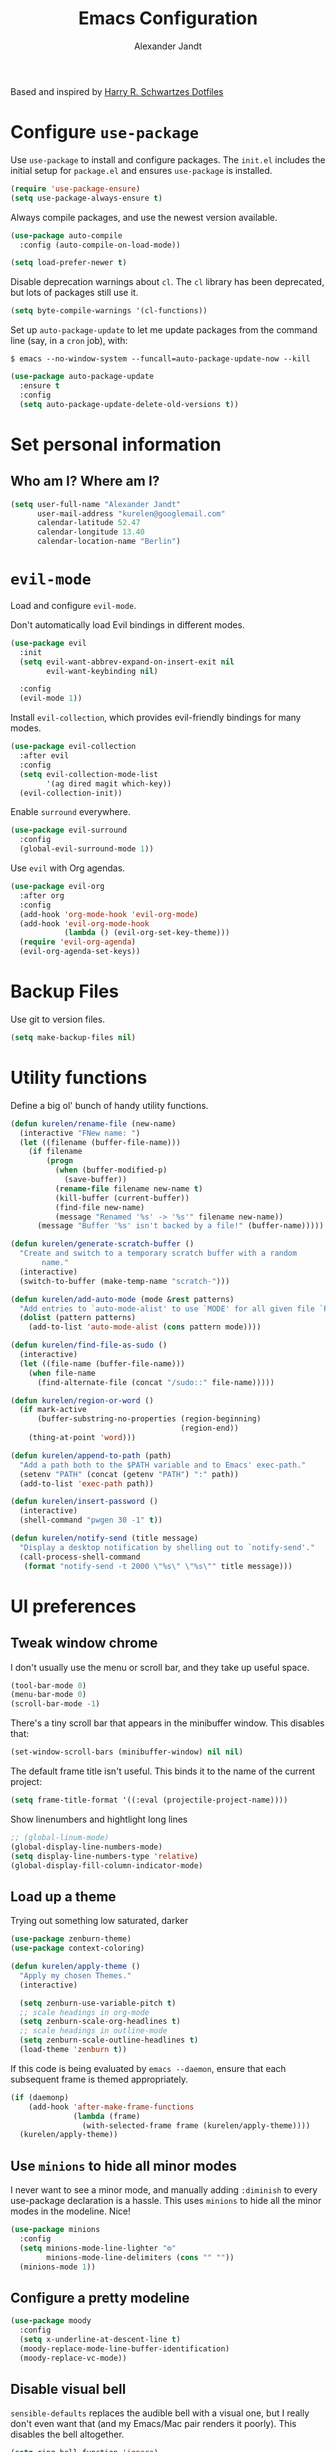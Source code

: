 #+TITLE: Emacs Configuration
#+AUTHOR: Alexander Jandt
#+EMAIL: kurelen@googlemail.com
#+OPTIONS: toc:nil num:nil

Based and inspired by [[https://github.com/hrs/dotfiles][Harry R. Schwartzes Dotfiles]]

* Configure =use-package=

Use =use-package= to install and configure packages. The =init.el= includes the
initial setup for =package.el= and ensures =use-package= is installed.

#+begin_src emacs-lisp
  (require 'use-package-ensure)
  (setq use-package-always-ensure t)
#+end_src

Always compile packages, and use the newest version available.

#+begin_src emacs-lisp
  (use-package auto-compile
    :config (auto-compile-on-load-mode))

  (setq load-prefer-newer t)
#+end_src

Disable deprecation warnings about =cl=. The =cl= library has been deprecated,
but lots of packages still use it.

#+begin_src emacs-lisp
  (setq byte-compile-warnings '(cl-functions))
#+end_src

Set up =auto-package-update= to let me update packages from the command line
(say, in a =cron= job), with:

=$ emacs --no-window-system --funcall=auto-package-update-now --kill=

#+begin_src emacs-lisp
  (use-package auto-package-update
    :ensure t
    :config
    (setq auto-package-update-delete-old-versions t))
#+end_src

* Set personal information

** Who am I? Where am I?

#+begin_src emacs-lisp
  (setq user-full-name "Alexander Jandt"
        user-mail-address "kurelen@googlemail.com"
        calendar-latitude 52.47
        calendar-longitude 13.40
        calendar-location-name "Berlin")
#+end_src

* =evil-mode=

Load and configure =evil-mode=.

Don't automatically load Evil bindings in different modes.

#+begin_src emacs-lisp
  (use-package evil
    :init
    (setq evil-want-abbrev-expand-on-insert-exit nil
          evil-want-keybinding nil)

    :config
    (evil-mode 1))
#+end_src

Install =evil-collection=, which provides evil-friendly bindings for many modes.

#+begin_src emacs-lisp
  (use-package evil-collection
    :after evil
    :config
    (setq evil-collection-mode-list
          '(ag dired magit which-key))
    (evil-collection-init))
#+end_src

Enable =surround= everywhere.

#+begin_src emacs-lisp
  (use-package evil-surround
    :config
    (global-evil-surround-mode 1))
#+end_src

Use =evil= with Org agendas.

#+begin_src emacs-lisp
  (use-package evil-org
    :after org
    :config
    (add-hook 'org-mode-hook 'evil-org-mode)
    (add-hook 'evil-org-mode-hook
              (lambda () (evil-org-set-key-theme)))
    (require 'evil-org-agenda)
    (evil-org-agenda-set-keys))
#+end_src

* Backup Files

Use git to version files. 

#+begin_src emacs-lisp
  (setq make-backup-files nil)
#+end_src

* Utility functions

Define a big ol' bunch of handy utility functions.

#+begin_src emacs-lisp
  (defun kurelen/rename-file (new-name)
    (interactive "FNew name: ")
    (let ((filename (buffer-file-name)))
      (if filename
          (progn
            (when (buffer-modified-p)
              (save-buffer))
            (rename-file filename new-name t)
            (kill-buffer (current-buffer))
            (find-file new-name)
            (message "Renamed '%s' -> '%s'" filename new-name))
        (message "Buffer '%s' isn't backed by a file!" (buffer-name)))))

  (defun kurelen/generate-scratch-buffer ()
    "Create and switch to a temporary scratch buffer with a random
         name."
    (interactive)
    (switch-to-buffer (make-temp-name "scratch-")))

  (defun kurelen/add-auto-mode (mode &rest patterns)
    "Add entries to `auto-mode-alist' to use `MODE' for all given file `PATTERNS'."
    (dolist (pattern patterns)
      (add-to-list 'auto-mode-alist (cons pattern mode))))

  (defun kurelen/find-file-as-sudo ()
    (interactive)
    (let ((file-name (buffer-file-name)))
      (when file-name
        (find-alternate-file (concat "/sudo::" file-name)))))

  (defun kurelen/region-or-word ()
    (if mark-active
        (buffer-substring-no-properties (region-beginning)
                                        (region-end))
      (thing-at-point 'word)))

  (defun kurelen/append-to-path (path)
    "Add a path both to the $PATH variable and to Emacs' exec-path."
    (setenv "PATH" (concat (getenv "PATH") ":" path))
    (add-to-list 'exec-path path))

  (defun kurelen/insert-password ()
    (interactive)
    (shell-command "pwgen 30 -1" t))

  (defun kurelen/notify-send (title message)
    "Display a desktop notification by shelling out to `notify-send'."
    (call-process-shell-command
     (format "notify-send -t 2000 \"%s\" \"%s\"" title message)))
#+end_src

* UI preferences
** Tweak window chrome

I don't usually use the menu or scroll bar, and they take up useful space.

#+begin_src emacs-lisp
  (tool-bar-mode 0)
  (menu-bar-mode 0)
  (scroll-bar-mode -1)
#+end_src

There's a tiny scroll bar that appears in the minibuffer window. This disables
that:

#+begin_src emacs-lisp
  (set-window-scroll-bars (minibuffer-window) nil nil)
#+end_src

The default frame title isn't useful. This binds it to the name of the current
project:

#+begin_src emacs-lisp
  (setq frame-title-format '((:eval (projectile-project-name))))
#+end_src

Show linenumbers and hightlight long lines

#+begin_src emacs-lisp
  ;; (global-linum-mode)
  (global-display-line-numbers-mode)
  (setq display-line-numbers-type 'relative)
  (global-display-fill-column-indicator-mode)
#+end_src

** Load up a theme

Trying out something low saturated, darker

#+begin_src emacs-lisp
  (use-package zenburn-theme)
  (use-package context-coloring)

  (defun kurelen/apply-theme ()
    "Apply my chosen Themes."
    (interactive)

    (setq zenburn-use-variable-pitch t)
    ;; scale headings in org-mode
    (setq zenburn-scale-org-headlines t)
    ;; scale headings in outline-mode
    (setq zenburn-scale-outline-headlines t)
    (load-theme 'zenburn t))
#+end_src

If this code is being evaluated by =emacs --daemon=, ensure that each subsequent
frame is themed appropriately.

#+begin_src emacs-lisp
  (if (daemonp)
      (add-hook 'after-make-frame-functions
                (lambda (frame)
                  (with-selected-frame frame (kurelen/apply-theme))))
    (kurelen/apply-theme))
#+end_src

** Use =minions= to hide all minor modes

I never want to see a minor mode, and manually adding =:diminish= to every
use-package declaration is a hassle. This uses =minions= to hide all the minor
modes in the modeline. Nice!

#+begin_src emacs-lisp
  (use-package minions
    :config
    (setq minions-mode-line-lighter "⚙"
          minions-mode-line-delimiters (cons "" ""))
    (minions-mode 1))
#+end_src

** Configure a pretty modeline

#+begin_src emacs-lisp
  (use-package moody
    :config
    (setq x-underline-at-descent-line t)
    (moody-replace-mode-line-buffer-identification)
    (moody-replace-vc-mode))
#+end_src

** Disable visual bell

=sensible-defaults= replaces the audible bell with a visual one, but I really
don't even want that (and my Emacs/Mac pair renders it poorly). This disables
the bell altogether.

#+begin_src emacs-lisp
  (setq ring-bell-function 'ignore)
#+end_src

** Scroll conservatively

When point goes outside the window, Emacs usually recenters the buffer point.
I'm not crazy about that. This changes scrolling behavior to only scroll as far
as point goes.

#+begin_src emacs-lisp
  (setq scroll-conservatively 100)
#+end_src

** Set default font and configure font resizing

The standard =text-scale-= functions just resize the text in the current buffer;
I'd generally like to resize the text in /every/ buffer, and I usually want to
change the size of the modeline, too (this is especially helpful when
presenting). These functions and bindings let me resize everything all together!

Note that this overrides the default font-related keybindings from
=sensible-defaults=.

#+begin_src emacs-lisp
  (setq kurelen/default-fixed-font "Fira Code")
  (setq kurelen/default-fixed-font-size 180)
  (setq kurelen/current-fixed-font-size kurelen/default-fixed-font-size)
  (set-face-attribute 'default nil
                      :family kurelen/default-fixed-font
                      :height kurelen/current-fixed-font-size)
  (set-face-attribute 'fixed-pitch nil
                      :family kurelen/default-fixed-font
                      :height kurelen/current-fixed-font-size)

  (setq kurelen/default-variable-font "Liberation")
  (setq kurelen/default-variable-font-size 180)
  (setq kurelen/current-variable-font-size kurelen/default-variable-font-size)
  (set-face-attribute 'variable-pitch nil
                      :family kurelen/default-variable-font
                      :height kurelen/current-variable-font-size)

  (setq kurelen/font-change-increment 1.1)

  (defun kurelen/set-font-size ()
    "Change default, fixed-pitch, and variable-pitch font sizes to match respective variables."
    (set-face-attribute 'default nil
                        :height kurelen/current-fixed-font-size)
    (set-face-attribute 'fixed-pitch nil
                        :height kurelen/current-fixed-font-size)
    (set-face-attribute 'variable-pitch nil
                        :height kurelen/current-variable-font-size))

  (defun kurelen/reset-font-size ()
    "Revert font sizes back to defaults."
    (interactive)
    (setq kurelen/current-fixed-font-size kurelen/default-fixed-font-size)
    (setq kurelen/current-variable-font-size kurelen/default-variable-font-size)
    (kurelen/set-font-size))

  (defun kurelen/increase-font-size ()
    "Increase current font sizes by a factor of `kurelen/font-change-increment'."
    (interactive)
    (setq kurelen/current-fixed-font-size
          (ceiling (* kurelen/current-fixed-font-size kurelen/font-change-increment)))
    (setq kurelen/current-variable-font-size
          (ceiling (* kurelen/current-variable-font-size kurelen/font-change-increment)))
    (kurelen/set-font-size))

  (defun kurelen/decrease-font-size ()
    "Decrease current font sizes by a factor of `kurelen/font-change-increment', down to a minimum size of 1."
    (interactive)
    (setq kurelen/current-fixed-font-size
          (max 1
               (floor (/ kurelen/current-fixed-font-size kurelen/font-change-increment))))
    (setq kurelen/current-variable-font-size
          (max 1
               (floor (/ kurelen/current-variable-font-size kurelen/font-change-increment))))
    (kurelen/set-font-size))

  (define-key global-map (kbd "C-)") 'kurelen/reset-font-size)
  (define-key global-map (kbd "C-+") 'kurelen/increase-font-size)
  (define-key global-map (kbd "C-=") 'kurelen/increase-font-size)
  (define-key global-map (kbd "C-_") 'kurelen/decrease-font-size)
  (define-key global-map (kbd "C--") 'kurelen/decrease-font-size)

  (kurelen/reset-font-size)
#+end_src

#+RESULTS:

** Highlight the current line

=global-hl-line-mode= softly highlights the background color of the line
containing point. It makes it a bit easier to find point, and it's useful when
pairing or presenting code.

#+begin_src emacs-lisp
  (global-hl-line-mode)
#+end_src

** Highlight uncommitted changes

Use the =diff-hl= package to highlight changed-and-uncommitted lines when
programming.

#+begin_src emacs-lisp
  (use-package diff-hl
    :config
    (add-hook 'prog-mode-hook 'turn-on-diff-hl-mode)
    (add-hook 'vc-dir-mode-hook 'turn-on-diff-hl-mode))
#+end_src

* Project management

I use a few packages in virtually every programming or writing environment to
manage the project, handle auto-completion, search for terms, and deal with
version control. That's all in here.

** =ag=

Install =ag= to provide search within projects (usually through
=projectile-ag=).

#+begin_src emacs-lisp
  (use-package ag)
#+end_src

** =avy=

Install =avy= to skip around the screen quickly.

#+begin_src emacs-lisp
  (use-package avy
    :bind*
    ("C-;" . evil-avy-goto-char-2))
#+end_src

** =company=

Use =company-mode= everywhere.

#+begin_src emacs-lisp
  (use-package company
    :custom
    (company-idle-delay 0)
    (company-tooltip-align-annotations t)
    :config
    (add-hook 'prog-mode-hook 'company-mode))
#+end_src

[[https://github.com/sebastiencs/company-box][company-box]] adds some semantic icons to the =company= completion menu.

#+begin_src emacs-lisp
	(use-package company-box
		:ensure t
		:after company
		:hook (company-mode . company-box-mode))
#+end_src

** =dumb-jump=

The =dumb-jump= package works well enough in a [[https://github.com/jacktasia/dumb-jump#supported-languages][ton of environments]], and it doesn't
require any additional setup. I've bound its most useful command to =M-.=.

#+begin_src emacs-lisp
  (use-package dumb-jump
    :config
    (add-hook 'xref-backend-functions #'dumb-jump-xref-activate)
    (define-key evil-normal-state-map (kbd "M-.") 'xref-find-definitions))
#+end_src

The =xref-find-definitions= function creates an =XREF= buffer of results if more
than one thing matches. That's inconvenient; I'd rather use Ivy to select among
them.

#+begin_src emacs-lisp
	(use-package ivy-xref
		:init
		(setq xref-show-definitions-function #'ivy-xref-show-defs))
#+end_src

** =flycheck=

I'd like to enable flycheck all kinds of places.

#+begin_src emacs-lisp
  (use-package let-alist)
  (use-package flycheck
    :init (global-flycheck-mode))
#+end_src

** =magit=

I use =magit= to handle version control. It's lovely, but I tweak a few things:

- I bring up the status menu with =C-x g=.
- The default behavior of =magit= is to ask before pushing. I haven't had any
  problems with accidentally pushing, so I'd rather not confirm that every time.
- Per [[http://tbaggery.com/2008/04/19/a-note-about-git-commit-messages.html][tpope's suggestions]], highlight commit text in the summary line that goes
  beyond 50 characters.
- I'd like to start in the insert state when writing a commit message.

#+begin_src emacs-lisp
  (use-package magit
    :bind
    ("C-x g" . magit-status)

    :config
    (use-package with-editor)

    (setq magit-push-always-verify nil
          git-commit-summary-max-length 50)

    (add-hook 'with-editor-mode-hook 'evil-insert-state))
#+end_src

I've been playing around with the newly-released =forge= for managing GitHub PRs
and issues. Seems slick so far.

#+begin_src emacs-lisp
  (use-package ghub)
  (use-package forge)
#+end_src

I'm also partial to =git-timemachine=, which lets you quickly page through the
history of a file.

#+begin_src emacs-lisp
  (use-package git-timemachine)
#+end_src

** =projectile=

Projectile's default binding of =projectile-ag= to =C-c p s s= is clunky enough
that I rarely use it (and forget it when I need it). This binds it to the
easier-to-type =C-c v= to useful searches.

Bind =C-p= to fuzzy-finding files in the current project. We also need to
explicitly set that in a few other modes.

I use =ivy= as my completion system.

When I visit a project with =projectile-switch-project=, the default action is
to search for a file in that project. I'd rather just open up the top-level
directory of the project in =dired= and find (or create) new files from there.

I'd like to /always/ be able to recursively fuzzy-search for files, not just
when I'm in a Projectile-defined project. I use the current directory as a
project root (if I'm not in a "real" project).

#+begin_src emacs-lisp
  (use-package projectile
    :bind
    ("C-c v" . projectile-ag)

    :config
    (define-key projectile-mode-map (kbd "C-c p") 'projectile-command-map)

    (define-key evil-normal-state-map (kbd "C-p") 'projectile-find-file)
    (evil-define-key 'motion ag-mode-map (kbd "C-p") 'projectile-find-file)
    (evil-define-key 'motion rspec-mode-map (kbd "C-p") 'projectile-find-file)
    (evil-define-key 'motion rspec-compilation-mode-map (kbd "C-p") 'projectile-find-file)

    (setq projectile-completion-system 'ivy
          projectile-switch-project-action 'projectile-dired
          projectile-require-project-root nil))
#+end_src

** =restclient=

#+begin_src emacs-lisp
  (use-package restclient)
  (use-package company-restclient
    :config
    (add-to-list 'company-backends 'company-restclient))
#+end_src

** =undo-tree=

I like tree-based undo management. I only rarely need it, but when I do, oh boy.

#+begin_src emacs-lisp
  (use-package undo-tree)
#+end_src

* Programming environments

I like shallow indentation, but tabs are displayed as 8 characters by default.
This reduces that.

#+begin_src emacs-lisp
  (setq-default tab-width 2)
#+end_src

Treating terms in CamelCase symbols as separate words makes editing a little
easier for me, so I like to use =subword-mode= everywhere.

#+begin_src emacs-lisp
  (use-package subword
    :config (global-subword-mode 1))
#+end_src

Compilation output goes to the =*compilation*= buffer. I rarely have that window
selected, so the compilation output disappears past the bottom of the window.
This automatically scrolls the compilation window so I can always see the
output.

#+begin_src emacs-lisp
  (setq compilation-scroll-output t)
#+end_src

I use =eglot= as my LSP client.

#+begin_src emacs-lisp
  (use-package eglot)
#+end_src

** Assembler

#+begin_src emacs-lisp
  (use-package nasm-mode)
#+end_src

** Boogie

#+begin_src emacs-lisp
  (use-package boogie-friends)
#+end_src

** CSS, Sass, and Less

Indent by 2 spaces.

#+begin_src emacs-lisp
  (use-package css-mode
    :config
    (setq css-indent-offset 2))
#+end_src

Don't compile the current SCSS file every time I save.

#+begin_src emacs-lisp
  (use-package scss-mode
    :config
    (setq scss-compile-at-save nil))
#+end_src

Install Less.

#+begin_src emacs-lisp
  (use-package less-css-mode)
#+end_src

** Golang

Install =go-mode= and related packages:

#+begin_src emacs-lisp
  (use-package go-mode)
  (use-package go-errcheck)
  (use-package company-go)
#+end_src

Define my =$GOPATH= and tell Emacs where to find the Go binaries.

#+begin_src emacs-lisp
  (setenv "GOPATH" "/home/kurelen/go")
  (kurelen/append-to-path (concat (getenv "GOPATH") "/bin"))
#+end_src

Run =goimports= on every file when saving, which formats the file and
automatically updates the list of imports. This requires that the =goimports=
binary be installed.

#+begin_src emacs-lisp
  (setq gofmt-command "goimports")
  (add-hook 'before-save-hook 'gofmt-before-save)
#+end_src

When I open a Go file,

- Start up =company-mode= with the Go backend. This requires that the =gocode=
  binary is installed,
- Redefine the default =compile= command to something Go-specific, and
- Enable =flycheck=.

#+begin_src emacs-lisp
  (add-hook 'go-mode-hook
            (lambda ()
              (set (make-local-variable 'company-backends)
                   '(company-go))
              (company-mode)
              (if (not (string-match "go" compile-command))
                  (set (make-local-variable 'compile-command)
                       "go build -v && go test -v && go vet"))
              (flycheck-mode)))
#+end_src

** Haml and Slim

Install the Haml and Slim packages.

#+begin_src emacs-lisp
  (use-package haml-mode)
  (use-package slim-mode)
#+end_src

** Haskell

#+begin_src emacs-lisp
  (use-package haskell-mode)
#+end_src

Enable =haskell-doc-mode=, which displays the type signature of a function, and
use smart indentation.

#+begin_src emacs-lisp
    (add-hook 'haskell-mode-hook
              (lambda ()
                (haskell-doc-mode)
                (turn-on-haskell-indent)
                (interactive-haskell-mode)))
#+end_src

#+begin_src emacs-lisp
  (kurelen/append-to-path "~/.cabal/bin")
#+end_src

** PHP

Trying to setup PHP-Mode from github.com/emacs-php/php-mode

#+begin_src emacs-lisp
    (use-package php-mode)
#+end_src

** JavaScript and CoffeeScript

Install =coffee-mode= from editing CoffeeScript code.

#+begin_src emacs-lisp
  (use-package coffee-mode)
  (use-package js2-mode)
#+end_src

Indent everything by 2 spaces.

#+begin_src emacs-lisp
  (setq js-indent-level 2)

  (add-hook 'coffee-mode-hook
            (lambda ()
              (yas-minor-mode 1)
              (setq coffee-tab-width 2)))

  (add-to-list 'auto-mode-alist '("\\.js\\'" . js2-mode))
  (add-hook 'js2-mode-hook #'context-coloring-mode)
#+end_src

** Lisps

*** All Lisps

I like to use =paredit= in Lisp modes to balance parentheses (and more!).

#+begin_src emacs-lisp
  (use-package paredit)
#+end_src

=rainbow-delimiters= is convenient for coloring matching parentheses.

#+begin_src emacs-lisp
  (use-package rainbow-delimiters)
#+end_src

All the lisps have some shared features, so we want to do the same things for
all of them. That includes using =paredit=, =rainbow-delimiters=, and
highlighting the whole expression when point is on a parenthesis.

#+begin_src emacs-lisp
  (setq lispy-mode-hooks
        '(clojure-mode-hook
          emacs-lisp-mode-hook
          lisp-mode-hook
          scheme-mode-hook))

  (dolist (hook lispy-mode-hooks)
    (add-hook hook (lambda ()
                     (setq show-paren-style 'expression)
                     (rainbow-delimiters-mode))))
#+end_src

Setting up cider and clojure-mode

#+begin_src emacs-lisp
  (use-package cider)
  (use-package clojure-mode)
  (use-package clojure-mode-extra-font-locking)

  (add-hook 'clojure-mode-hook 'enable-paredit-mode)

  (add-hook 'clojure-mode-hook 'subword-mode)

  (require 'clojure-mode-extra-font-locking)

  (add-hook 'clojure-mode-hook
          (lambda ()
            (setq inferior-lisp-program "lein repl")
            (font-lock-add-keywords
             nil
             '(("(\\(facts?\\)"
                (1 font-lock-keyword-face))
               ("(\\(background?\\)"
                (1 font-lock-keyword-face))))
            (define-clojure-indent (fact 1))
            (define-clojure-indent (facts 1))
            (rainbow-delimiters-mode)))

  (add-hook 'cider-mode-hook 'eldoc-mode)

  (setq cider-repl-pop-to-buffer-on-connect t)

  (setq cider-show-error-buffer t)
  (setq cider-auto-select-error-buffer t)

  (setq cider-repl-history-file "~/.config/emacs/cider-history")

  (setq cider-repl-wrap-history t)

  (add-hook 'cider-repl-mode-hook 'paredit-mode)

  (add-to-list 'auto-mode-alist '("\\.edn$" . clojure-mode))
  (add-to-list 'auto-mode-alist '("\\.boot$" . clojure-mode))
  (add-to-list 'auto-mode-alist '("\\.cljs.*$" . clojure-mode))
  (add-to-list 'auto-mode-alist '("lein-env" . enh-ruby-mode))

  (defun cider-start-http-server ()
    (interactive)
    (cider-load-current-buffer)
    (let ((ns (cider-current-ns)))
      (cider-repl-set-ns ns)
      (cider-interactive-eval (format "(println '(def server (%s/start))) (println 'server)" ns))
      (cider-interactive-eval (format "(def server (%s/start)) (println server)" ns))))

  (defun cider-refresh ()
    (interactive)
    (cider-interactive-eval (format "(user/reset)")))

  (defun cider-user-ns ()
    (interactive)
    (cider-repl-set-ns "user"))

  (eval-after-load 'cider
    '(progn
      (define-key clojure-mode-map (kbd "C-c C-v") 'cider-start-http-server)
      (define-key clojure-mode-map (kbd "C-M-r") 'cider-refresh)
      (define-key clojure-mode-map (kbd "C-c u") 'cinder-user-ns)
      (define-key cider-mode-map (kbd "C-c u") 'cider-user-ns)))
#+end_src

Elixir Setup

#+begin_src emacs-lisp
  (use-package elixir-mode
  :ensure t
  :init  
  (add-hook 'elixir-mode-hook
            (lambda ()
              (push '(">=" . ?\u2265) prettify-symbols-alist)
              (push '("<=" . ?\u2264) prettify-symbols-alist)
              (push '("!=" . ?\u2260) prettify-symbols-alist)
              (push '("==" . ?\u2A75) prettify-symbols-alist)
              (push '("=~" . ?\u2245) prettify-symbols-alist)
              (push '("<-" . ?\u2190) prettify-symbols-alist)
              (push '("->" . ?\u2192) prettify-symbols-alist)
              (push '("<-" . ?\u2190) prettify-symbols-alist)
              (push '("|>" . ?\u25B7) prettify-symbols-alist))))
  (use-package indium)
  (use-package inf-elixir)
  (use-package web-mode)

  (add-hook 'elixir-mode-hook 'eglot-ensure)
  (add-to-list 'eglot-server-programs
    '(elixir-mode "/home/coding/.bin/elixir-ls/release/erl21/language_server.sh"))

#+end_src

Edit HTML Tags like sexps

#+begin_src emacs-lisp
  (use-package tagedit)
#+end_src


If I'm writing in Emacs lisp I'd like to use =eldoc-mode= to display
documentation.

#+begin_src emacs-lisp
  (use-package eldoc
    :config
    (add-hook 'emacs-lisp-mode-hook 'eldoc-mode))
#+end_src

I also like using =flycheck-package= to ensure that my Elisp packages are
correctly formatted.

#+begin_src emacs-lisp
  (use-package flycheck-package)

  (eval-after-load 'flycheck
    '(flycheck-package-setup))
#+end_src

** Python

#+begin_src emacs-lisp
  (use-package python-mode)
#+end_src

Add =~/.local/bin= to load path. That's where =virtualenv= is installed, and
we'll need that for =jedi=.

#+begin_src emacs-lisp
  (kurelen/append-to-path "~/.local/bin")
#+end_src

Enable =elpy=. This provides automatic indentation, auto-completion, syntax
checking, etc.

#+begin_src emacs-lisp
  (use-package elpy)
  (elpy-enable)
#+end_src

Use =flycheck= for syntax checking:

#+begin_src emacs-lisp
  (add-hook 'elpy-mode-hook 'flycheck-mode)
#+end_src

Format code according to PEP8 on save:

#+begin_src emacs-lisp
  (use-package py-autopep8)
  (require 'py-autopep8)
  (add-hook 'elpy-mode-hook 'py-autopep8-enable-on-save)
#+end_src

Configure Jedi along with the associated =company= mode:

#+begin_src emacs-lisp
  (use-package company-jedi)
  (add-to-list 'company-backends 'company-jedi)

  (add-hook 'python-mode-hook 'jedi:setup)
  (setq jedi:complete-on-dot t)
#+end_src

** Rust

Use =rust-mode= to edit Rust code.

Run =rustfmt= automatically when saving a file.

#+begin_src emacs-lisp
  (use-package rust-mode
    :config
    (kurelen/append-to-path "~/.cargo/bin")
    (setq rust-format-on-save t))
#+end_src

** =sh=

Indent with 2 spaces.

#+begin_src emacs-lisp
  (add-hook 'sh-mode-hook
            (lambda ()
              (setq sh-basic-offset 2
                    sh-indentation 2)))
#+end_src

** YAML

Ensure that we always use =fixed-pitch= fonts for YAML.

#+begin_src emacs-lisp
  (use-package yaml-mode
    :config
    (add-hook 'yaml-mode-hook (lambda () (variable-pitch-mode 0))))
#+end_src

* Terminal

I use =multi-term= to manage my shell sessions. It's bound to =C-c t=.

#+begin_src emacs-lisp
  (use-package multi-term)
  (global-set-key (kbd "C-c t") 'multi-term)
#+end_src

Use a login =bash= shell:

#+begin_src emacs-lisp
  (setq multi-term-program-switches "--login")
#+end_src

I'd rather not use Evil in the terminal. It's not especially useful (I don't use
vi bindings in xterm) and it shadows useful keybindings (=C-d= for EOF, for
example).

#+begin_src emacs-lisp
  (evil-set-initial-state 'term-mode 'emacs)
#+end_src

I add a bunch of hooks to =term-mode=:

- I'd like links (URLs, etc) to be clickable.
- Yanking in =term-mode= doesn't quite work. The text from the paste appears in
  the buffer but isn't sent to the shell process. This correctly binds =C-y= and
  middle-click to yank the way we'd expect.
- I bind =M-o= to quickly change windows. I'd like that in terminals, too.
- I don't want to perform =yasnippet= expansion when tab-completing.

#+begin_src emacs-lisp
  (defun kurelen/term-paste (&optional string)
    (interactive)
    (process-send-string
     (get-buffer-process (current-buffer))
     (if string string (current-kill 0))))

  (add-hook 'term-mode-hook
            (lambda ()
              (goto-address-mode)
              (define-key term-raw-map (kbd "C-y") 'kurelen/term-paste)
              (define-key term-raw-map (kbd "<mouse-2>") 'kurelen/term-paste)
              (define-key term-raw-map (kbd "M-o") 'other-window)
              (setq yas-dont-activate t)))
#+end_src

* Publishing and task management with Org-mode

Including =org-tempo= restores the =<s=-style easy-templates that were
deprecated in Org 9.2.

I'd like the initial scratch buffer to be in Org:

#+begin_src emacs-lisp
  (setq initial-major-mode 'org-mode)
#+end_src

** Display preferences

I like to see an outline of pretty bullets instead of a list of asterisks.

#+begin_src emacs-lisp
  (use-package org-bullets
    :init
    (add-hook 'org-mode-hook 'org-bullets-mode))
#+end_src

This hides the slashes and stars that denote /emphasis/ and *bold* text.

#+begin_src emacs-lisp
  (setq org-hide-emphasis-markers t)
#+end_src

Use syntax highlighting in source blocks while editing.

#+begin_src emacs-lisp
  (setq org-src-fontify-natively t)
#+end_src

Make TAB act as if it were issued in a buffer of the language's major mode.

#+begin_src emacs-lisp
  (setq org-src-tab-acts-natively t)
#+end_src

When editing a code snippet, use the current window rather than popping open a
new one (which shows the same information).

#+begin_src emacs-lisp
  (setq org-src-window-setup 'current-window)
#+end_src

Quickly insert a block of elisp:

#+begin_src emacs-lisp
  (add-to-list 'org-structure-template-alist
               '("el" . "src emacs-lisp"))
#+end_src

Don't indent newly expanded blocks, even if they're under a heading.

#+begin_src emacs-lisp
  (setq org-adapt-indentation nil)
#+end_src

** Task management and agenda views

Store my org files in =~/documents/org=, maintain an inbox in Dropbox, define
the location of an index file (my main todo list), and archive finished tasks in
=~/documents/org/archive.org=.

#+begin_src emacs-lisp
  (setq org-directory "~/documents/org")

  (defun org-file-path (filename)
    "Return the absolute address of an org file, given its relative name."
    (concat (file-name-as-directory org-directory) filename))

  (setq org-index-file (org-file-path "index.org"))
  (setq org-archive-location
        (concat
         (org-file-path (format "archive/archive-%s.org" (format-time-string "%Y")))
         "::* From %s"))

  (setq org-refile-targets `((,org-index-file :level . 1)
                             (,(org-file-path "deliveries.org") :level . 1)
                             (,(org-file-path "environment.org") :level . 1)
                             (,(org-file-path "links.org") :level . 1)
                             (,(org-file-path "media.org") :level . 1)
                             (,(org-file-path "someday-maybe.org") :level . 1)
                             (,(org-file-path "work.org") :level . 1)))
#+end_src

I store most of my personal tasks in my index and maintain a separate file for
work-related tasks, so I'd like to derive my agenda from those files. I've also
got some annual OKRs in =goals.org=.

I also keep a schedule in =events.org=. Plus some recurring events in,
reasonably, a =recurring-events.org= file. Those are (mostly) structured as
=org-habit= items so they can recur according to a schedule.

#+begin_src emacs-lisp
  (setq org-agenda-files (list org-index-file
                               (org-file-path "calendars")
                               (org-file-path "deliveries.org")
                               (org-file-path "events.org")
                               (org-file-path "habits.org")
                               (org-file-path "news.org")
                               (org-file-path "recurring-events.org")
                               (org-file-path "work.org")))
#+end_src

Hitting =C-c C-x C-s= will mark a todo as done and move it to an appropriate
place in the archive.

#+begin_src emacs-lisp
  (defun kurelen/mark-done-and-archive ()
    "Mark the state of an org-mode item as DONE and archive it."
    (interactive)
    (org-todo 'done)
    (org-archive-subtree))

  (define-key org-mode-map (kbd "C-c C-x C-s") 'kurelen/mark-done-and-archive)
#+end_src

Record the time that a todo was archived.

#+begin_src emacs-lisp
  (setq org-log-done 'time)
#+end_src

Ensure that a task can't be marked as done if it contains unfinished subtasks or
checklist items. This is handy for organizing "blocking" tasks hierarchically.

#+begin_src emacs-lisp
  (setq org-enforce-todo-dependencies t)
  (setq org-enforce-todo-checkbox-dependencies t)
#+end_src

Begin weeks /today/, not on the last Monday.

#+begin_src emacs-lisp
  (setq org-agenda-start-on-weekday nil)
#+end_src

Show the next two weeks in the agenda (instead of only one).

#+begin_src emacs-lisp
  (setq org-agenda-span 14)
#+end_src

Don't show deadline warnings under today's entry. If something's due in two
days, I'll see it in my agenda as a deadline on that day; I don't /also/ need it
listed under today's tasks, prefixed with =In 2 d:=.

#+begin_src emacs-lisp
  (setq org-deadline-warning-days 0)
#+end_src

Hide the category prefix from tasks. In practice, I've usually only got one or
two files of tasks, so prefixing tasks with the file they're stored in is mostly
redundant.

#+begin_src emacs-lisp
  (setq org-agenda-prefix-format '((agenda . " %i %?-12t% s")
                                   (todo . " %i ")
                                   (tags . " %i ")
                                   (search . " %i ")))
#+end_src

I use =org-habit= to schedule recurring events and reminders for myself.

#+begin_src emacs-lisp
  (require 'org-habit)
#+end_src

Don't show the =org-habit= consistency graph. I don't actually find it
motivating, personally, and it kinda visually fills up my agenda. There's no
provided way to disable the graph, as far as I can tell, so I've just redefined
the function to do nothing.

#+begin_src emacs-lisp
  (defun org-habit-build-graph (habit starting current ending)
    "                             ")
  (setq org-habit-graph-column 60)
#+end_src

The "Personal agenda" view is simple! I just include my agenda for the next two
weeks, including any recurring habits or scheduled events.

I have a number of standing weekly video calls with friends and family, and I
like keeping track of what happened in the last week to share on those calls.
Because my memories only exist in text files =), I have a custom view to list
news items from the last week.

#+begin_src emacs-lisp
  (setq org-agenda-custom-commands
        '(("p" "Personal agenda"
           ((agenda ""))
           ((org-agenda-tag-filter-preset '("-news"))
            (org-agenda-overriding-header "Personal agenda")))
          ("n" "News from this week"
           ((tags "+news&SCHEDULED<=\"<today>\"&SCHEDULED>=\"<-7d>\""))
           ((org-agenda-overriding-header "News from this week")))))
#+end_src

I consult my agenda pretty often, so I bind =C-c d= to open it a bit faster. This
also copies any files I've sent through Drafts into my index file before
displaying the index, so they'll be in the agenda view, too.

#+begin_src emacs-lisp
  (defun kurelen/dashboard ()
    (interactive)
    (call-process-shell-command "daily-checklist")
    (delete-other-windows)
    (find-file org-index-file)
    (org-agenda nil "p"))

  (global-set-key (kbd "C-c d") 'kurelen/dashboard)
#+end_src

Shorten the default (lengthy) =org-agenda= modeline.

#+begin_src emacs-lisp
  (defun org-agenda-set-mode-name ()
    (setq mode-name '("Org-agenda")))
#+end_src

*** Capturing tasks

Define a few common tasks as capture templates. Specifically, I frequently:

- Record ideas for future blog posts in =~/documents/notes/blog-ideas.org=,
- Maintain a todo list in =~/documents/org/index.org=.
- Convert emails into todos to maintain an empty inbox.

#+begin_src emacs-lisp
  (setq org-capture-templates
        '(("b" "Blog idea"
           entry
           (file "~/documents/notes/blog-ideas.org")
           "* %?\n")

          ("c" "Contact"
           entry
           (file "~/documents/contacts.org")
           "* %(org-contacts-template-name)
  :PROPERTIES:
  :ADDRESS: %^{123 Fake St., City, ST 12345}
  :PHONE: %^{555-555-5555}
  :EMAIL: %(org-contacts-template-email)
  :NOTE: %^{note}
  :END:")

          ("d" "Delivery"
           entry
           (file+headline "~/documents/org/deliveries.org" "Deliveries")
           "** %?\n   SCHEDULED: %t\n")

          ("e" "Email"
           entry
           (file+headline org-index-file "Inbox")
           "* TODO %?\n%a\n")

          ("f" "Finished book"
           table-line
           (file "~/documents/notes/books-read.org")
           "| %^{Title} | %^{Author} | %u |")

          ("j" "Work task"
           entry
           (file+headline "~/documents/org/work.org" "Tasks")
           "* TODO %?\n")

          ("k" "Kookaburra ingest"
           entry
           (file+headline "~/documents/org/kookaburra-ingest.org" "Queue")
           "* TODO %?\n")
  
          ("m" "Media queue"
           item
           (file+headline "~/documents/org/media.org" "Inbox")
           "- %?\n")

          ("n" "News item"
           entry
           (file "~/documents/org/news.org")
           "* %?\n   SCHEDULED: %t\n")

          ("s" "Subscribe to an RSS feed"
           plain
           (file "~/documents/rss-feeds.org")
           "*** [[%^{Feed URL}][%^{Feed name}]]")

          ("t" "Todo"
           entry
           (file+headline org-index-file "Inbox")
           "* TODO %?\n")))
#+end_src

When I'm starting an Org capture template I'd like to begin in insert mode. I'm
opening it up in order to start typing something, so this skips a step.

#+begin_src emacs-lisp
  (add-hook 'org-capture-mode-hook 'evil-insert-state)
#+end_src

Refiling according to the document's hierarchy.

#+begin_src emacs-lisp
  (setq org-refile-use-outline-path t)
  (setq org-outline-path-complete-in-steps nil)
#+end_src

*** Keybindings

Bind a few handy keys.

#+begin_src emacs-lisp
  (define-key global-map "\C-cl" 'org-store-link)
  (define-key global-map "\C-ca" 'org-agenda)
  (define-key global-map "\C-cc" 'org-capture)
#+end_src

Hit =C-c i= to quickly open up my todo list.

#+begin_src emacs-lisp
  (defun kurelen/open-index-file ()
    "Open the master org TODO list."
    (interactive)
    (find-file org-index-file)
    (flycheck-mode -1)
    (end-of-buffer))

  (global-set-key (kbd "C-c i") 'kurelen/open-index-file)
#+end_src

Hit =M-n= to quickly open up a capture template for a new todo.

#+begin_src emacs-lisp
  (defun org-capture-todo ()
    (interactive)
    (org-capture :keys "t"))

  (global-set-key (kbd "M-n") 'org-capture-todo)
  (add-hook 'gfm-mode-hook
            (lambda () (local-set-key (kbd "M-n") 'org-capture-todo)))
  (add-hook 'haskell-mode-hook
            (lambda () (local-set-key (kbd "M-n") 'org-capture-todo)))
#+end_src

Hit =C-c w= to quickly open up my work todo list.

#+begin_src emacs-lisp
  (defun kurelen/open-work-file ()
    "Open the work TODO list."
    (interactive)
    (find-file (org-file-path "work.org"))
    (flycheck-mode -1)
    (end-of-buffer))

  (global-set-key (kbd "C-c w") 'kurelen/open-work-file)
#+end_src

Rebind =C-c C-l= to [[https://xenodium.com/emacs-dwim-do-what-i-mean/][DWIM]]:

#+begin_src emacs-lisp
  (defun kurelen/org-insert-link-dwim ()
    "Like `org-insert-link' but with personal dwim preferences."
    (interactive)
    (let* ((point-in-link (org-in-regexp org-link-any-re 1))
           (clipboard-url (when (string-match-p "^http" (current-kill 0))
                            (current-kill 0)))
           (region-content (when (region-active-p)
                             (buffer-substring-no-properties (region-beginning)
                                                             (region-end)))))
      (cond ((and region-content clipboard-url (not point-in-link))
             (delete-region (region-beginning) (region-end))
             (insert (org-make-link-string clipboard-url region-content))
             (message clipboard-url))
            ((and clipboard-url (not point-in-link))
             (insert (org-make-link-string
                      clipboard-url
                      (read-string "title: "
                                   (with-current-buffer (url-retrieve-synchronously clipboard-url)
                                     (dom-text (car
                                                (dom-by-tag (libxml-parse-html-region
                                                             (point-min)
                                                             (point-max))
                                                            'title))))))))
            (t
             (call-interactively 'org-insert-link)))))

  (define-key org-mode-map (kbd "C-c C-l") 'kurelen/org-insert-link-dwim)
#+end_src

** Exporting

Allow export to markdown and beamer (for presentations).

#+begin_src emacs-lisp
  (require 'ox-md)
  (require 'ox-beamer)
#+end_src

Allow =babel= to evaluate Emacs lisp, Ruby, =ditaa=, Graphviz, or Gnuplot code.

#+begin_src emacs-lisp
  (use-package gnuplot)

  (org-babel-do-load-languages
   'org-babel-load-languages
   '((emacs-lisp . t)
     (ruby . t)
     (ditaa . t)
     (dot . t)
     (gnuplot . t)))
#+end_src

Don't ask before evaluating code blocks.

#+begin_src emacs-lisp
  (setq org-confirm-babel-evaluate nil)
#+end_src

Use =htmlize= to ensure that exported code blocks use syntax highlighting.

#+begin_src emacs-lisp
  (use-package htmlize)
#+end_src

Associate the "dot" language with the =graphviz-dot= major mode.

#+begin_src emacs-lisp
  (use-package graphviz-dot-mode)
  (add-to-list 'org-src-lang-modes '("dot" . graphviz-dot))
#+end_src

Translate regular ol' straight quotes to typographically-correct curly quotes
when exporting.

#+begin_src emacs-lisp
  (setq org-export-with-smart-quotes t)
#+end_src

**** Exporting to HTML

Don't include a footer with my contact and publishing information at the bottom
of every exported HTML document.

#+begin_src emacs-lisp
  (setq org-html-postamble nil)
#+end_src

**** Exporting to PDF

I want to produce PDFs with syntax highlighting in the code. The best way to do
that seems to be with the =minted= package, but that package shells out to
=pygments= to do the actual work. =pdflatex= usually disallows shell commands;
this enables that.

#+begin_src emacs-lisp
  (setq org-latex-pdf-process
        '("xelatex -shell-escape -interaction nonstopmode -output-directory %o %f"
          "xelatex -shell-escape -interaction nonstopmode -output-directory %o %f"
          "xelatex -shell-escape -interaction nonstopmode -output-directory %o %f"))
#+end_src

Include the =minted= package in all of my LaTeX exports.

#+begin_src emacs-lisp
  (add-to-list 'org-latex-packages-alist '("" "minted"))
  (setq org-latex-listings 'minted)
#+end_src

** TeX configuration

I rarely write LaTeX directly any more, but I often export through it with
org-mode, so I'm keeping them together.

Automatically parse the file after loading it.

#+begin_src emacs-lisp
  (setq TeX-parse-self t)
#+end_src

Always use =pdflatex= when compiling LaTeX documents. I don't really have any
use for DVIs.

#+begin_src emacs-lisp
  (setq TeX-PDF-mode t)
#+end_src

Enable a minor mode for dealing with math (it adds a few useful keybindings),
and always treat the current file as the "main" file. That's intentional, since
I'm usually actually in an org document.

#+begin_src emacs-lisp
  (add-hook 'LaTeX-mode-hook
            (lambda ()
              (LaTeX-math-mode)
              (setq TeX-master t)))
#+end_src

* Browsing the Web

I use Firefox to browse the Web, but I'd like to open [[https://gemini.circumlunar.space/][Gemini]] links in =elpher=.
This checks the prefix of each URL and uses the appropriate program to open it.

#+begin_src emacs-lisp
  (use-package elpher)

  (setq kurelen/gemini-browser 'elpher-go)

  (defun kurelen/browse-url (url &rest args)
    (if (s-prefix? "gemini:" url)
        (funcall kurelen/gemini-browser url)
      (browse-url-default-browser url args)))

  (setq browse-url-browser-function 'kurelen/browse-url)
#+end_src

Exporting Org files to HTML and opening the result triggers
=/usr/bin/sensible-browser=, which checks the =$BROWSER= environment variable to
choose the right browser. I'd like to always use Firefox for that, so:

#+begin_src emacs-lisp
  (setenv "BROWSER" "chrome")
#+end_src

* Writing prose

I write prose in several modes: I might be editing an Org document, or a commit
message, or an email. These are the main ones, with sub-items being /derived/ from
their parents:

- =git-commit-mode=
- =text-mode=
  - =markdown-mode=
    - =gfm-mode=
  - =org-mode=

Recall that derived modes "inherit" their parent's hooks, so a hook added onto
e.g. =text-mode= will also be executed by

There are some exceptions, but I can usually associate a hook with every
prose-related mode, so I store those in a list:

#+begin_src emacs-lisp
  (defvar prose-modes
    '(gfm-mode
      git-commit-mode
      markdown-mode
      message-mode
      org-mode
      text-mode))

  (defvar prose-mode-hooks
    (mapcar (lambda (mode) (intern (format "%s-hook" mode)))
            prose-modes))
#+end_src

** Use =variable-pitch= fonts when writing prose

I've been writing prose in a monospace font for at least fifteen years now. And,
y'know what? It's just not sparking joy.

I've recently started using a variable-pitch font for prose, and it's quite
nice! This ensures that that happens everywhere it's appropriate.

Yes, that even includes git commit messages! They're as much prose as a README
is, right?

#+begin_src emacs-lisp
  (defun kurelen/enable-variable-pitch-mode ()
    (variable-pitch-mode 1))

  (dolist (hook prose-mode-hooks)
    (add-hook hook 'kurelen/enable-variable-pitch-mode))

  (add-hook 'elpher-mode-hook 'kurelen/enable-variable-pitch-mode)
#+end_src

That said, code, links, and tables in Org should still be monospaced. They look
kinda goofy otherwise, I think.

#+begin_src emacs-lisp
  (add-hook 'org-mode-hook
            (lambda ()
              (set-face-attribute 'org-block nil :inherit 'fixed-pitch)
              (set-face-attribute 'org-table nil :inherit 'fixed-pitch)))
#+end_src

The same is true for =crontab= files (which derive from =text-mode=, apparently!):

#+begin_src emacs-lisp
  (add-hook 'crontab-mode-hook
            (lambda () (variable-pitch-mode 0)))
#+end_src

** Enable spell-checking in the usual places

I want to make sure that I've enabled spell-checking if I'm editing text,
composing an email, or authoring a Git commit.

#+begin_src emacs-lisp
  (use-package flyspell
    :config
    (dolist (hook prose-mode-hooks)
      (add-hook hook 'flyspell-mode)))
#+end_src

** Wrap paragraphs automatically

=AutoFillMode= automatically wraps paragraphs, kinda like hitting =M-q=. I wrap a
lot of paragraphs, so this automatically wraps 'em when I'm writing text,
Markdown, or Org.

#+begin_src emacs-lisp
  (dolist (hook prose-mode-hooks)
    (add-hook hook 'turn-on-auto-fill))
#+end_src

** Use Org-style lists and tables everywhere

Enable Org-style tables.

#+begin_src emacs-lisp
  (add-hook 'git-commit-mode-hook 'orgtbl-mode)
  (add-hook 'markdown-mode-hook 'orgtbl-mode)
  (add-hook 'message-mode-hook 'orgtbl-mode)
#+end_src

Use the [[https://elpa.gnu.org/packages/orgalist.html][=orgalist=]] package for more convenient list manipulation.

#+begin_src emacs-lisp
  (use-package orgalist
    :config
    (add-hook 'git-commit-mode-hook 'orgalist-mode)
    (add-hook 'markdown-mode-hook 'orgalist-mode)
    (add-hook 'message-mode-hook 'orgalist-mode))
#+end_src

** Linting prose

I use [[http://proselint.com/][proselint]] to check my prose for common errors. This creates a flycheck
checker that runs proselint in texty buffers and displays my errors.

#+begin_src emacs-lisp
  (require 'flycheck)

  (flycheck-def-executable-var proselint "proselint")
  (flycheck-define-command-checker 'proselint
    "A linter for prose."
    :command '("proselint" source-inplace)
    :error-patterns
    '((warning line-start (file-name) ":" line ":" column ": "
               (id (one-or-more (not (any " "))))
               (message (one-or-more not-newline)
                        (zero-or-more "\n" (any " ") (one-or-more not-newline)))
               line-end))
    :modes prose-modes
    :next-checkers 'nil
    :standard-input 'nil
    :working-directory 'nil)

  (add-to-list 'flycheck-checkers 'proselint)
#+end_src

Use flycheck in the appropriate buffers:

#+begin_src emacs-lisp
  (dolist (hook prose-mode-hooks)
    (add-hook hook 'flycheck-mode))
#+end_src

** Look up definitions in Webster 1913

I look up definitions by hitting =C-x w=, which shells out to =sdcv=. I've
loaded that with the (beautifully lyrical) 1913 edition of Webster's dictionary,
so these definitions are a lot of fun.

#+begin_src emacs-lisp
  (defun kurelen/dictionary-prompt ()
    (read-string
     (format "Word (%s): " (or (kurelen/region-or-word) ""))
     nil
     nil
     (kurelen/region-or-word)))

  (defun kurelen/dictionary-define-word ()
    (interactive)
    (let* ((word (kurelen/dictionary-prompt))
           (buffer-name (concat "Definition: " word)))
      (with-output-to-temp-buffer buffer-name
        (shell-command (format "sdcv -n %s" word) buffer-name))
      (with-current-buffer buffer-name
        (variable-pitch-mode 1))))

  (define-key global-map (kbd "C-x w") 'kurelen/dictionary-define-word)
#+end_src

** Look up words in a thesaurus

Hitting =C-x s= searches for synonyms for the word at point.

#+begin_src emacs-lisp
  (use-package powerthesaurus
    :bind
    ("C-x s" . powerthesaurus-lookup-word-dwim))
#+end_src

** Editing with Markdown

Because I can't always use =org=.

- Associate =.md= files with GitHub-flavored Markdown.
- Use =pandoc= to render the results.
- Apply syntax highlighting in code blocks.

#+begin_src emacs-lisp
  (use-package markdown-mode
    :commands gfm-mode
    :mode (("\\.md$" . gfm-mode))
    :config
    (custom-set-faces
     '(markdown-pre-face ((t nil))))

  (setq markdown-command "pandoc --standalone --mathjax --from=markdown"
        markdown-fontify-code-blocks-natively t))
#+end_src

** Cycle between spacing alternatives

Successive calls to =cycle-spacing= rotate between changing the whitespace
around point to:

- A single space,
- No spaces, or
- The original spacing.

Binding this to =M-SPC= is strictly better than the original binding of
=just-one-space=.

#+begin_src emacs-lisp
  (global-set-key (kbd "M-SPC") 'cycle-spacing)
#+end_src

** Enable region case modification

#+begin_src emacs-lisp
  (put 'downcase-region 'disabled nil)
  (put 'upcase-region 'disabled nil)
#+end_src

** Quickly explore my "notes" directory with =deft=

#+begin_src emacs-lisp
  (use-package deft
    :bind ("C-c n" . deft)
    :commands (deft)
    :config

    (setq deft-directory "~/documents/notes"
          deft-recursive t
          deft-use-filename-as-title t)

    (evil-set-initial-state 'deft-mode 'emacs))
#+end_src

* File management with =dired=

Hide dotfiles by default, but toggle their visibility with =.=.

#+begin_src emacs-lisp
  (use-package dired-hide-dotfiles
    :config
    (dired-hide-dotfiles-mode)
    (define-key dired-mode-map "." 'dired-hide-dotfiles-mode))
#+end_src

Open media with the appropriate programs.

#+begin_src emacs-lisp
  (use-package dired-open
    :config
    (setq dired-open-extensions
          '(("avi" . "mpv")
            ("cbr" . "comix")
            ("doc" . "abiword")
            ("docx" . "abiword")
            ("gif" . "ffplay")
            ("gnumeric" . "gnumeric")
            ("jpeg" . "s")
            ("jpg" . "s")
            ("mkv" . "mpv")
            ("mov" . "mpv")
            ("mp3" . "mpv")
            ("mp4" . "mpv")
            ("pdf" . "zathura")
            ("png" . "s")
            ("webm" . "mpv")
            ("xls" . "gnumeric")
            ("xlsx" . "gnumeric"))))
#+end_src

These are the switches that get passed to =ls= when =dired= gets a list of
files. We're using:

- =l=: Use the long listing format.
- =h=: Use human-readable sizes.
- =v=: Sort numbers naturally.
- =A=: Almost all. Doesn't include "=.=" or "=..=".

That said, I'd usually like to hide those extra details.
=dired-hide-details-mode= can be toggled with =(=.

#+begin_src emacs-lisp
  (setq-default dired-listing-switches "-lhvA")
  (add-hook 'dired-mode-hook (lambda () (dired-hide-details-mode 1)))
#+end_src

Set up DWIM ("do what I mean") for =dired=. When I've got two =dired= windows
side-by-side, and I move or copy files in one window, this sets the default
location to the other window.

#+begin_src emacs-lisp
  (setq dired-dwim-target t)
#+end_src

Kill buffers of files/directories that are deleted in =dired=.

#+begin_src emacs-lisp
  (setq dired-clean-up-buffers-too t)
#+end_src

Always copy directories recursively instead of asking every time.

#+begin_src emacs-lisp
  (setq dired-recursive-copies 'always)
#+end_src

Ask before recursively /deleting/ a directory, though.

#+begin_src emacs-lisp
  (setq dired-recursive-deletes 'top)
#+end_src

Files are normally moved and copied synchronously. This is fine for small or
local files, but copying a large file or moving a file across a mounted network
drive blocks Emacs until the process is completed. Unacceptable!

This uses =emacs-async= to make =dired= perform actions asynchronously.

#+begin_src emacs-lisp
  (use-package async
    :config
    (dired-async-mode 1))
#+end_src

Use "j" and "k" to move around in =dired=.

#+begin_src emacs-lisp
  (evil-define-key 'normal dired-mode-map (kbd "j") 'dired-next-line)
  (evil-define-key 'normal dired-mode-map (kbd "k") 'dired-previous-line)
#+end_src

I'm often browsing directories of photos and images, so this binds "v" to view a
slideshow of the current directory with =s= (a custom =feh= wrapper defined
elsewhere in this repo).

#+begin_src emacs-lisp
  (defun kurelen/dired-slideshow ()
    (interactive)
    (start-process "dired-slideshow" nil "s" (dired-current-directory)))

  (evil-define-key 'normal dired-mode-map (kbd "v") 'kurelen/dired-slideshow)
#+end_src

* Editing settings

** Quickly visit Emacs configuration

I futz around with my dotfiles a lot. This binds =C-c e= to quickly open my
Emacs configuration file.

#+begin_src emacs-lisp
  (defun kurelen/visit-emacs-config ()
    (interactive)
    (find-file "~/.emacs.d/configuration.org"))

  (global-set-key (kbd "C-c e") 'kurelen/visit-emacs-config)
#+end_src

** Always kill current buffer

Assume that I always want to kill the current buffer when hitting =C-x k=.

#+begin_src emacs-lisp
  (defun kurelen/kill-current-buffer ()
    "Kill the current buffer without prompting."
    (interactive)
    (kill-buffer (current-buffer)))

  (global-set-key (kbd "C-x k") 'kurelen/kill-current-buffer)
#+end_src

** Set up =helpful=

The =helpful= package provides, among other things, more context in Help
buffers.

#+begin_src emacs-lisp
  (use-package helpful)

  (global-set-key (kbd "C-h f") #'helpful-callable)
  (global-set-key (kbd "C-h v") #'helpful-variable)
  (global-set-key (kbd "C-h k") #'helpful-key)
  (evil-define-key 'normal helpful-mode-map (kbd "q") 'quit-window)
#+end_src

** Look for executables in =/usr/local/bin=

#+begin_src emacs-lisp
  (kurelen/append-to-path "/usr/local/bin")
#+end_src

** Save my location within a file

Using =save-place-mode= saves the location of point for every file I visit. If I
close the file or close the editor, then later re-open it, point will be at the
last place I visited.

#+begin_src emacs-lisp
  (save-place-mode t)
#+end_src

** Always indent with spaces

Never use tabs. Tabs are the devil’s whitespace.

#+begin_src emacs-lisp
  (setq-default indent-tabs-mode nil)
#+end_src

** Install and configure =which-key=

=which-key= displays the possible completions for a long keybinding. That's
really helpful for some modes (like =projectile=, for example).

#+begin_src emacs-lisp
  (use-package which-key
    :config (which-key-mode))
#+end_src

** Configure =yasnippet=

#+begin_src emacs-lisp
  (use-package yasnippet)
#+end_src

I keep my snippets in =~/.emacs/snippets/text-mode=, and I always want =yasnippet=
enabled.

#+begin_src emacs-lisp
  (setq yas-snippet-dirs '("~/.config/emacs/snippets/text-mode"))
  (yas-global-mode 1)
#+end_src

I /don’t/ want =yas= to automatically indent the snippets it inserts. Sometimes
this looks pretty bad (when indenting org-mode, for example, or trying to guess
at the correct indentation for Python).

#+begin_src emacs-lisp
  (setq yas-indent-line 'auto)
#+end_src

** Configure =ivy= and =counsel=

I use =ivy= and =counsel= as my completion framework.

This configuration:

- Uses =counsel-M-x= for command completion,
- Replaces =isearch= with =swiper=,
- Uses =smex= to maintain history,
- Enables fuzzy matching everywhere except swiper (where it's thoroughly
  unhelpful), and
- Includes recent files in the switch buffer.

#+begin_src emacs-lisp
  (use-package counsel
    :bind
    ("M-x" . 'counsel-M-x)
    ("C-s" . 'swiper)

    :config
    (use-package flx)
    (use-package smex)

    (ivy-mode 1)
    (setq ivy-use-virtual-buffers t)
    (setq ivy-count-format "(%d/%d) ")
    (setq ivy-initial-inputs-alist nil)
    (setq ivy-re-builders-alist
          '((swiper . ivy--regex-plus)
            (t . ivy--regex-fuzzy))))
#+end_src

** Switch and rebalance windows when splitting

When splitting a window, I invariably want to switch to the new window. This
makes that automatic.

#+begin_src emacs-lisp
  (defun kurelen/split-window-below-and-switch ()
    "Split the window horizontally, then switch to the new pane."
    (interactive)
    (split-window-below)
    (balance-windows)
    (other-window 1))

  (defun kurelen/split-window-right-and-switch ()
    "Split the window vertically, then switch to the new pane."
    (interactive)
    (split-window-right)
    (balance-windows)
    (other-window 1))

  (global-set-key (kbd "C-x 2") 'kurelen/split-window-below-and-switch)
  (global-set-key (kbd "C-x 3") 'kurelen/split-window-right-and-switch)
#+end_src

** Mass editing of =grep= results

I like the idea of mass editing =grep= results the same way I can edit filenames
in =dired=. These keybindings allow me to use =C-x C-q= to start editing =grep=
results and =C-c C-c= to stop, just like in =dired=.

#+begin_src emacs-lisp
  (use-package wgrep)

  (eval-after-load 'grep
    '(define-key grep-mode-map
      (kbd "C-x C-q") 'wgrep-change-to-wgrep-mode))

  (eval-after-load 'wgrep
    '(define-key grep-mode-map
      (kbd "C-c C-c") 'wgrep-finish-edit))

  (setq wgrep-auto-save-buffer t)
#+end_src

** Use projectile everywhere

#+begin_src emacs-lisp
  (projectile-global-mode)
#+end_src

** Add a bunch of engines for =engine-mode=

Enable [[https://github.com/kurelen/engine-mode][engine-mode]] and define a few useful engines.

#+begin_src emacs-lisp
  (use-package engine-mode)
  (require 'engine-mode)

  (defengine duckduckgo
    "https://duckduckgo.com/?q=%s"
    :keybinding "d")

  (defengine github
    "https://github.com/search?ref=simplesearch&q=%s"
    :keybinding "g")

  (defengine google
    "http://www.google.com/search?ie=utf-8&oe=utf-8&q=%s")

  (defengine rfcs
    "http://pretty-rfc.herokuapp.com/search?q=%s")

  (defengine stack-overflow
    "https://stackoverflow.com/search?q=%s"
    :keybinding "s")

  (defengine wikipedia
    "http://www.wikipedia.org/search-redirect.php?language=en&go=Go&search=%s"
    :keybinding "w")

  (defengine wiktionary
    "https://www.wikipedia.org/search-redirect.php?family=wiktionary&language=en&go=Go&search=%s")

  (defengine youtube
    "https://www.youtube.com/results?search_query=%s")

  (engine-mode t)
#+end_src

* Set custom keybindings

Just a few handy functions.

#+begin_src emacs-lisp
  (global-set-key (kbd "C-w") 'backward-kill-word)
  (global-set-key (kbd "M-o") 'other-window)
#+end_src
